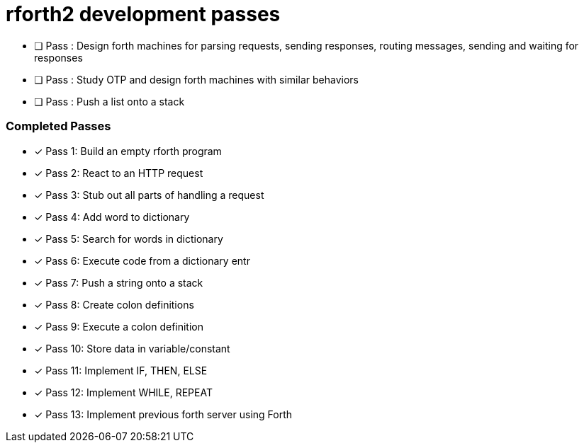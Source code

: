 = rforth2 development passes


* [ ] Pass : Design forth machines for parsing requests, sending responses,
             routing messages, sending and waiting for responses
* [ ] Pass : Study OTP and design forth machines with similar behaviors
* [ ] Pass : Push a list onto a stack


=== Completed Passes
* [x] Pass 1: Build an empty rforth program
* [x] Pass 2: React to an HTTP request
* [x] Pass 3: Stub out all parts of handling a request
* [x] Pass 4: Add word to dictionary
* [x] Pass 5: Search for words in dictionary
* [x] Pass 6: Execute code from a dictionary entr
* [x] Pass 7: Push a string onto a stack
* [x] Pass 8: Create colon definitions
* [x] Pass 9: Execute a colon definition
* [x] Pass 10: Store data in variable/constant
* [x] Pass 11: Implement IF, THEN, ELSE
* [x] Pass 12: Implement WHILE, REPEAT
* [x] Pass 13: Implement previous forth server using Forth
